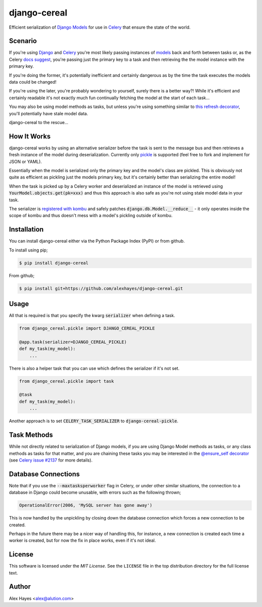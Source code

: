 =============
django-cereal
=============

Efficient serialization of `Django`_ `Models`_ for use in `Celery`_ that ensure the state of the world.


Scenario
========

If you're using `Django`_ and `Celery`_ you're most likely passing instances
of `models`_ back and forth between tasks or, as the Celery `docs suggest`_,
you're passing just the primary key to a task and then retrieving the the model
instance with the primary key.

If you're doing the former, it's potentially inefficient and certainly dangerous
as by the time the task executes the models data could be changed!

If you're using the later, you're probably wondering to yourself, surely there 
is a better way?! While it's efficient and certainly readable it's not exactly
much fun continually fetching the model at the start of each task...

You may also be using model methods as tasks, but unless you're using something
similar to `this refresh decorator`_, you'll potentially have stale model data.

django-cereal to the rescue...

.. _`models`: https://docs.djangoproject.com/en/stable/topics/db/models/
.. _`docs suggest`: http://docs.celeryproject.org/en/latest/userguide/tasks.html?highlight=model#state
.. _`this refresh decorator`: https://bitbucket.org/alexhayes/django-toolkit/src/93d23b254bb1edcf31ff5b0f91673fc439f26438/django_toolkit/models/decorators.py?at=master#cl-3


How It Works
============

django-cereal works by using an alternative serializer before the task is sent
to the message bus and then retrieves a fresh instance of the model during
deserialization. Currently only `pickle`_ is supported (feel free to fork and
implement for JSON or YAML).

Essentially when the model is serialized only the primary key and the model's 
class are pickled. This is obviously not quite as efficient as pickling just the
models primary key, but it's certainly better than serializing the entire model!

When the task is picked up by a Celery worker and deserialized an instance of
the model is retrieved using :code:`YourModel.objects.get(pk=xxx)` and thus this
approach is also safe as you're not using stale model data in your task.

The serializer is `registered with kombu`_ and safely patches
:code:`django.db.Model.__reduce__` - it only operates inside the scope of kombu
and thus doesn't mess with a model's pickling outside of kombu.

.. _`pickle`: https://docs.python.org/2/library/pickle.html
.. _`registered with kombu`: http://kombu.readthedocs.org/en/latest/userguide/serialization.html#creating-extensions-using-setuptools-entry-points


Installation
============

You can install django-cereal either via the Python Package Index (PyPI)
or from github.

To install using pip;

.. code-block:: bash

    $ pip install django-cereal

From github;

.. code-block:: bash

    $ pip install git+https://github.com/alexhayes/django-cereal.git


Usage
=====

All that is required is that you specify the kwarg :code:`serializer` when
defining a task.

.. code-block:: python

    from django_cereal.pickle import DJANGO_CEREAL_PICKLE

    @app.task(serializer=DJANGO_CEREAL_PICKLE)
    def my_task(my_model):
        ...

There is also a helper task that you can use which defines the serializer if
it's not set.

.. code-block:: python

    from django_cereal.pickle import task

    @task
    def my_task(my_model):
        ...

Another approach is to set :code:`CELERY_TASK_SERIALIZER` to
:code:`django-cereal-pickle`.


Task Methods
============

While not directly related to serialization of Django models, if you are using
Django Model methods as tasks, or any class methods as tasks for that matter,
and you are chaining these tasks you may be interested in the
`@ensure_self decorator`_ (see `Celery issue #2137`_ for more details).

.. _`@ensure_self decorator`: https://bitbucket.org/alexhayes/django-toolkit/src/93d23b254bb1edcf31ff5b0f91673fc439f26438/django_toolkit/celery/decorators.py?at=master#cl-3
.. _`Celery issue #2137`: https://github.com/celery/celery/issues/2137


Database Connections
====================

Note that if you use the :code:`--maxtasksperworker` flag in Celery, or under
other similar situations, the connection to a database in Django could become
unusable, with errors such as the following thrown;

.. code-block:: python

    OperationalError(2006, 'MySQL server has gone away')

This is now handled by the unpickling by closing down the database connection
which forces a new connection to be created.

Perhaps in the future there may be a nicer way of handling this, for instance,
a new connection is created each time a worker is created, but for now the fix
in place works, even if it's not ideal.


License
=======

This software is licensed under the `MIT License`. See the ``LICENSE``
file in the top distribution directory for the full license text.


Author
======

Alex Hayes <alex@alution.com>

.. _`Django`: https://www.djangoproject.com/
.. _`Models`: https://docs.djangoproject.com/en/stable/topics/db/models/
.. _`Celery`: http://www.celeryproject.org/
